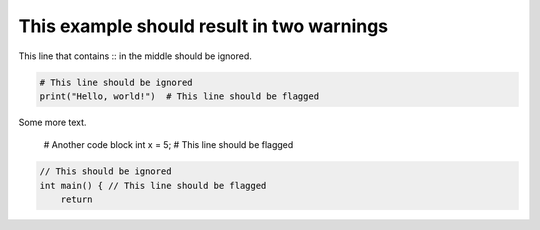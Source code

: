 This example should result in two warnings
=======

This line that contains :: in the middle should be ignored.


.. code-block:: python

    # This line should be ignored
    print("Hello, world!")  # This line should be flagged

Some more text.

    # Another code block
    int x = 5;  # This line should be flagged

.. code:: c++

    // This should be ignored
    int main() { // This line should be flagged
        return
